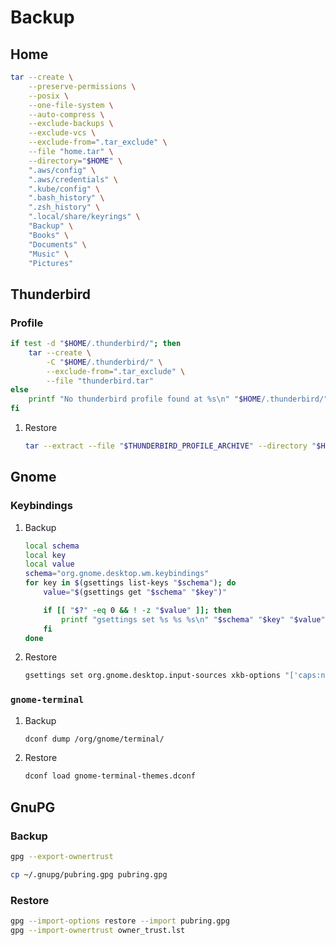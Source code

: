 * Backup
** Home
   :PROPERTIES:
   :header-args: :dir home
   :END:

   #+BEGIN_SRC sh :results output
     tar --create \
         --preserve-permissions \
         --posix \
         --one-file-system \
         --auto-compress \
         --exclude-backups \
         --exclude-vcs \
         --exclude-from=".tar_exclude" \
         --file "home.tar" \
         --directory="$HOME" \
         ".aws/config" \
         ".aws/credentials" \
         ".kube/config" \
         ".bash_history" \
         ".zsh_history" \
         ".local/share/keyrings" \
         "Backup" \
         "Books" \
         "Documents" \
         "Music" \
         "Pictures"
   #+END_SRC

** Thunderbird
   :PROPERTIES:
   :header-args: :dir thunderbird
   :END:

*** Profile
    #+BEGIN_SRC sh
      if test -d "$HOME/.thunderbird/"; then
          tar --create \
              -C "$HOME/.thunderbird/" \
              --exclude-from=".tar_exclude" \
              --file "thunderbird.tar"
      else
          printf "No thunderbird profile found at %s\n" "$HOME/.thunderbird/"
      fi
    #+END_SRC

**** Restore
     #+BEGIN_SRC sh
       tar --extract --file "$THUNDERBIRD_PROFILE_ARCHIVE" --directory "$HOME/.thunderbird"
     #+END_SRC

** Gnome
   :PROPERTIES:
   :header-args: :dir gnome
   :END:

*** Keybindings
**** Backup
     #+NAME: keybindings.sh
     #+BEGIN_SRC sh :results file :file keybindings.sh
       local schema
       local key
       local value
       schema="org.gnome.desktop.wm.keybindings"
       for key in $(gsettings list-keys "$schema"); do
           value="$(gsettings get "$schema" "$key")"

           if [[ "$?" -eq 0 && ! -z "$value" ]]; then
               printf "gsettings set %s %s %s\n" "$schema" "$key" "$value"
           fi
       done
     #+END_SRC

**** Restore

     #+BEGIN_SRC sh :results output
       gsettings set org.gnome.desktop.input-sources xkb-options "['caps:nocaps', 'ctrl:ralt_rctrl', 'ctrl:rctrl_ralt']"
     #+END_SRC

*** =gnome-terminal=
**** Backup
     #+NAME: gnome-terminal-themes.dconf
     #+BEGIN_SRC sh :results file :file gnome-terminal-themes.dconf
       dconf dump /org/gnome/terminal/
     #+END_SRC

**** Restore
     #+BEGIN_SRC sh
       dconf load gnome-terminal-themes.dconf
     #+END_SRC

** GnuPG
   :PROPERTIES:
   :header-args: :dir gnupg
   :END:

*** Backup
    #+NAME: owner_trust.lst
    #+BEGIN_SRC sh :results file :file owner_trust.lst
      gpg --export-ownertrust
    #+END_SRC

    #+BEGIN_SRC sh :results silent
      cp ~/.gnupg/pubring.gpg pubring.gpg
    #+END_SRC

*** Restore
    #+BEGIN_SRC sh :results output
      gpg --import-options restore --import pubring.gpg
      gpg --import-ownertrust owner_trust.lst
    #+END_SRC
